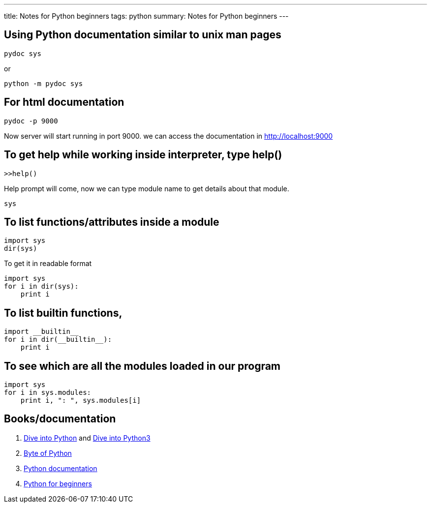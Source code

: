 ---
title: Notes for Python beginners
tags: python
summary: Notes for Python beginners
---

== Using Python documentation similar to unix man pages

[source,bash]
----
pydoc sys
----

or

[source,bash]
----
python -m pydoc sys
----

== For html documentation

[source,bash]
----
pydoc -p 9000
----

Now server will start running in port 9000. we can access the documentation in http://localhost:9000

== To get help while working inside interpreter, type help()

[source,bash]
----
>>help()
----

Help prompt will come, now we can type module name to get details about that module.

[source,bash]
----
sys
----

== To list functions/attributes inside a module

[source,python]
----
import sys
dir(sys)
----

To get it in readable format

[source,python]
----
import sys
for i in dir(sys):
    print i
----

== To list builtin functions,

[source,python]
----
import __builtin__
for i in dir(__builtin__):
    print i
----

== To see which are all the modules loaded in our program

[source,python]
----
import sys
for i in sys.modules:
    print i, ": ", sys.modules[i]
----

== Books/documentation

1. http://diveintopython.org[Dive into Python] and http://diveintopython3.org/[Dive into Python3]
2. http://www.swaroopch.com/notes/Python[Byte of Python]
3. http://docs.python.org/[Python documentation]
4. http://wiki.python.org/moin/BeginnersGuide[Python for beginners]
